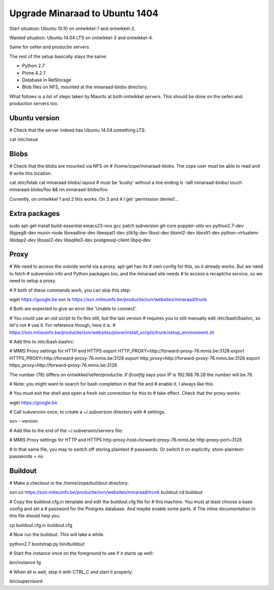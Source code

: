 Upgrade Minaraad to Ubuntu 1404
===============================

Start situation: Ubuntu 10.10 on ontwikkel-1 and ontwikkel-2.

Wanted situation: Ubuntu 14.04 LTS on ontwikkel-3 and ontwikkel-4.

Same for oefen and productie servers.

The rest of the setup basically stays the same:

- Python 2.7

- Plone 4.2.7

- Database in RelStorage

- Blob files on NFS, mounted at the minaraad-blobs directory.

What follows is a list of steps taken by Maurits at both ontwikkel
servers. This should be done on the oefen and production servers too.


Ubuntu version
--------------

# Check that the server indeed has Ubuntu 14.04.something LTS:

cat /etc/issue


Blobs
-----

# Check that the blobs are mounted via NFS on
# /home/zope/minaraad-blobs.  The zope user must be able to read and
# write this location.

cat /etc/fstab
cat minaraad-blobs/.layout  # must be 'bushy' without a line ending
ls -laR minaraad-blobs/
touch minaraad-blobs/foo && rm minaraad-blobs/foo

Currently, on ontwikkel 1 and 2 this works.  On 3 and 4 I get
'permission denied'...


Extra packages
--------------

sudo apt-get install build-essential emacs23-nox gcc patch subversion \
git-core poppler-utils wv python2.7-dev libjpeg8-dev munin-node \
libreadline-dev libexpat1-dev zlib1g-dev libssl-dev libxml2-dev \
libxslt1-dev python-virtualenv libldap2-dev libsasl2-dev \
libsqlite3-dev postgresql-client libpq-dev


Proxy
-----

# We need to access the outside world via a proxy.  apt-get has its
# own config for this, so it already works.  But we need to fetch
# subversion info and Python packages too, and the minaraad site needs
# to access a recaptcha service, so we need to setup a proxy.

# If both of these commands work, you can skip this step:

wget https://google.be
svn ls https://svn.milieuinfo.be/productie/svn/websites/minaraad/trunk

# Both are expected to give an error like 'Unable to connect'.

# You could use an old script to fix this still, but the last version
# requires you to still manually edit /etc/bash/bashrc, so let's not
# use it.  For reference though, here it is.
# https://svn.milieuinfo.be/productie/svn/websites/plone/install_scripts/trunk/setup_environment.sh

# Add this to /etc/bash.bashrc:

# MMIS Proxy settings for HTTP and HTTPS
export HTTP_PROXY=http://forward-proxy-76.mmis.be:3128
export HTTPS_PROXY=http://forward-proxy-76.mmis.be:3128
export http_proxy=http://forward-proxy-76.mmis.be:3128
export https_proxy=http://forward-proxy-76.mmis.be:3128

The number (76) differs on ontwikkel/oefen/productie.  If `ifconfig`
says your IP is 192.168.76.28 the number will be 76.

# Note: you might want to search for bash completion in that file and
# enable it.  I always like this.

# You must exit the shell and open a fresh ssh connection for this to
# take effect.  Check that the proxy works:

wget https://google.be

# Call subversion once, to create a ~/.subversion directory with
# settings.

svn --version

# Add this to the end of the ~/.subversion/servers file:

# MMIS Proxy settings for HTTP and HTTPS
http-proxy-host=forward-proxy-76.mmis.be
http-proxy-port=3128


# In that same file, you may to switch off storing plaintext
# passwords.  Or switch it on explicitly.
store-plaintext-passwords = no


Buildout
--------

# Make a checkout in the /home/zope/buildout directory:

svn co https://svn.milieuinfo.be/productie/svn/websites/minaraad/trunk buildout
cd buildout

# Copy the buildout.cfg.in template and edit the buildout.cfg file for
# this machine.  You must at least choose a base config and set a
# password for the Postgres database.  And maybe enable some parts.
# The inline documentation in this file should help you.

cp buildout.cfg.in buildout.cfg

# Now run the buildout.  This will take a while.

python2.7 bootstrap.py
bin/buildout

# Start the instance once on the foreground to see if it starts up well:

bin/instance fg

# When all is well, stop it with CTRL_C and start it properly:

bin/supervisord
